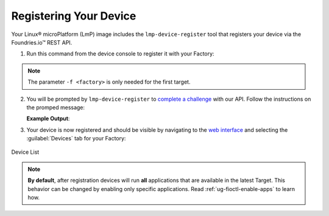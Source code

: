 .. _gs-register:

Registering Your Device
=======================

Your Linux® microPlatform (LmP) image includes the ``lmp-device-register`` tool that registers your device via the Foundries.io™ REST API.

1. Run this command from the device console to register it with your Factory:

 .. prompt:: bash device:~$, auto

      device:~$ sudo lmp-device-register -n <device-name> -f <factory>

.. note::
    The parameter ``-f <factory>`` is only needed for the first target.

2. You will be prompted by ``lmp-device-register`` to `complete a challenge <https://www.oauth.com/oauth2-servers/device-flow/>`_ with our API. Follow the instructions on the promped message:

   .. highlight:: none

   **Example Output**:

   .. prompt:: text

     Registering device, test, to factory gavin.
     Device UUID: df1295df-ba58-40a0-9239-542ded5ab934

     ----------------------------------------------------------------------------
     Visit the link below in your browser to authorize this new device. This link
     will expire in 15 minutes.
       Device Name: df1295ff-ba58-40a0-9239-542bed5ab964
       User code: SQRD-PLBN
       Browser URL: https://app.foundries.io/activate/

3. Your device is now registered and should be visible by navigating to the `web interface <https://app.foundries.io/factories>`_ and selecting the :guilabel:`Devices` tab for your Factory:

.. figure:: /_static/registering-device/tutorial-device-no-app.png
   :width: 900
   :align: center

   Device List


.. note::

    **By default**, after registration devices will run **all** applications that are available in the latest Target. This behavior can be changed by enabling only specific applications.
    Read :ref:`ug-fioctl-enable-apps` to learn how.

